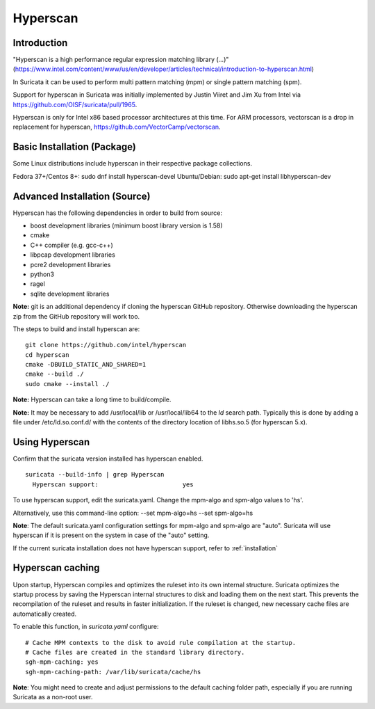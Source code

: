 Hyperscan
=========

Introduction
~~~~~~~~~~~~

"Hyperscan is a high performance regular expression matching library (...)" (https://www.intel.com/content/www/us/en/developer/articles/technical/introduction-to-hyperscan.html)

In Suricata it can be used to perform multi pattern matching (mpm) or single pattern matching (spm).

Support for hyperscan in Suricata was initially implemented by Justin Viiret and Jim Xu from Intel via https://github.com/OISF/suricata/pull/1965.

Hyperscan is only for Intel x86 based processor architectures at this time. For ARM processors, vectorscan is a drop in replacement for hyperscan, https://github.com/VectorCamp/vectorscan. 


Basic Installation (Package)
~~~~~~~~~~~~~~~~~~~~~~~~~~~~

Some Linux distributions include hyperscan in their respective package collections.

Fedora 37+/Centos 8+: sudo dnf install hyperscan-devel
Ubuntu/Debian: sudo apt-get install libhyperscan-dev


Advanced Installation (Source)
~~~~~~~~~~~~~~~~~~~~~~~~~~~~~~

Hyperscan has the following dependencies in order to build from
source:

* boost development libraries (minimum boost library version is 1.58)
* cmake
* C++ compiler (e.g. gcc-c++)
* libpcap development libraries
* pcre2 development libraries
* python3
* ragel
* sqlite development libraries

**Note:** git is an additional dependency if cloning the
hyperscan GitHub repository. Otherwise downloading the
hyperscan zip from the GitHub repository will work too.

The steps to build and install hyperscan are:

::

  git clone https://github.com/intel/hyperscan
  cd hyperscan
  cmake -DBUILD_STATIC_AND_SHARED=1
  cmake --build ./
  sudo cmake --install ./

**Note:** Hyperscan can take a long time to build/compile.

**Note:** It may be necessary to add /usr/local/lib or
/usr/local/lib64 to the `ld` search path. Typically this is
done by adding a file under /etc/ld.so.conf.d/ with the contents
of the directory location of libhs.so.5 (for hyperscan 5.x).


Using Hyperscan
~~~~~~~~~~~~~~~

Confirm that the suricata version installed has hyperscan enabled.
::


  suricata --build-info | grep Hyperscan
    Hyperscan support:                       yes


To use hyperscan support, edit the suricata.yaml.
Change the mpm-algo and spm-algo values to 'hs'.

Alternatively, use this command-line option: --set mpm-algo=hs --set spm-algo=hs

**Note**: The default suricata.yaml configuration settings for
mpm-algo and spm-algo are "auto". Suricata will use hyperscan
if it is present on the system in case of the "auto" setting.


If the current suricata installation does not have hyperscan
support, refer to :ref:`installation`

Hyperscan caching
~~~~~~~~~~~~~~~~~

Upon startup, Hyperscan compiles and optimizes the ruleset into its own
internal structure. Suricata optimizes the startup process by saving
the Hyperscan internal structures to disk and loading them on the next start.
This prevents the recompilation of the ruleset and results in faster
initialization. If the ruleset is changed, new necessary cache files are
automatically created.

To enable this function, in `suricata.yaml` configure:

::

  # Cache MPM contexts to the disk to avoid rule compilation at the startup.
  # Cache files are created in the standard library directory.
  sgh-mpm-caching: yes
  sgh-mpm-caching-path: /var/lib/suricata/cache/hs


**Note**:
You might need to create and adjust permissions to the default caching folder
path, especially if you are running Suricata as a non-root user.
